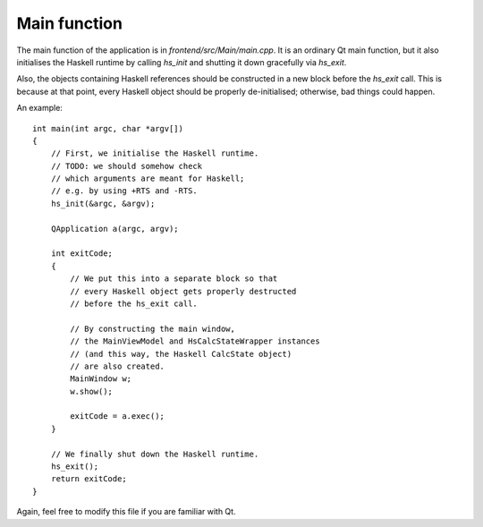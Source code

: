 *************
Main function
*************

The main function of the application is
in `frontend/src/Main/main.cpp`.
It is an ordinary Qt main function,
but it also initialises the Haskell runtime
by calling `hs_init`
and shutting it down gracefully via `hs_exit`.

Also, the objects containing Haskell references
should be constructed in a new block
before the `hs_exit` call.
This is because at that point,
every Haskell object should be
properly de-initialised;
otherwise, bad things could happen.

An example::

  int main(int argc, char *argv[])
  {
      // First, we initialise the Haskell runtime.
      // TODO: we should somehow check
      // which arguments are meant for Haskell;
      // e.g. by using +RTS and -RTS.
      hs_init(&argc, &argv);

      QApplication a(argc, argv);

      int exitCode;
      {
          // We put this into a separate block so that
          // every Haskell object gets properly destructed
          // before the hs_exit call.

          // By constructing the main window,
          // the MainViewModel and HsCalcStateWrapper instances
          // (and this way, the Haskell CalcState object)
          // are also created.
          MainWindow w;
          w.show();

          exitCode = a.exec();
      }

      // We finally shut down the Haskell runtime.
      hs_exit();
      return exitCode;
  }

Again, feel free to modify this file
if you are familiar with Qt.
